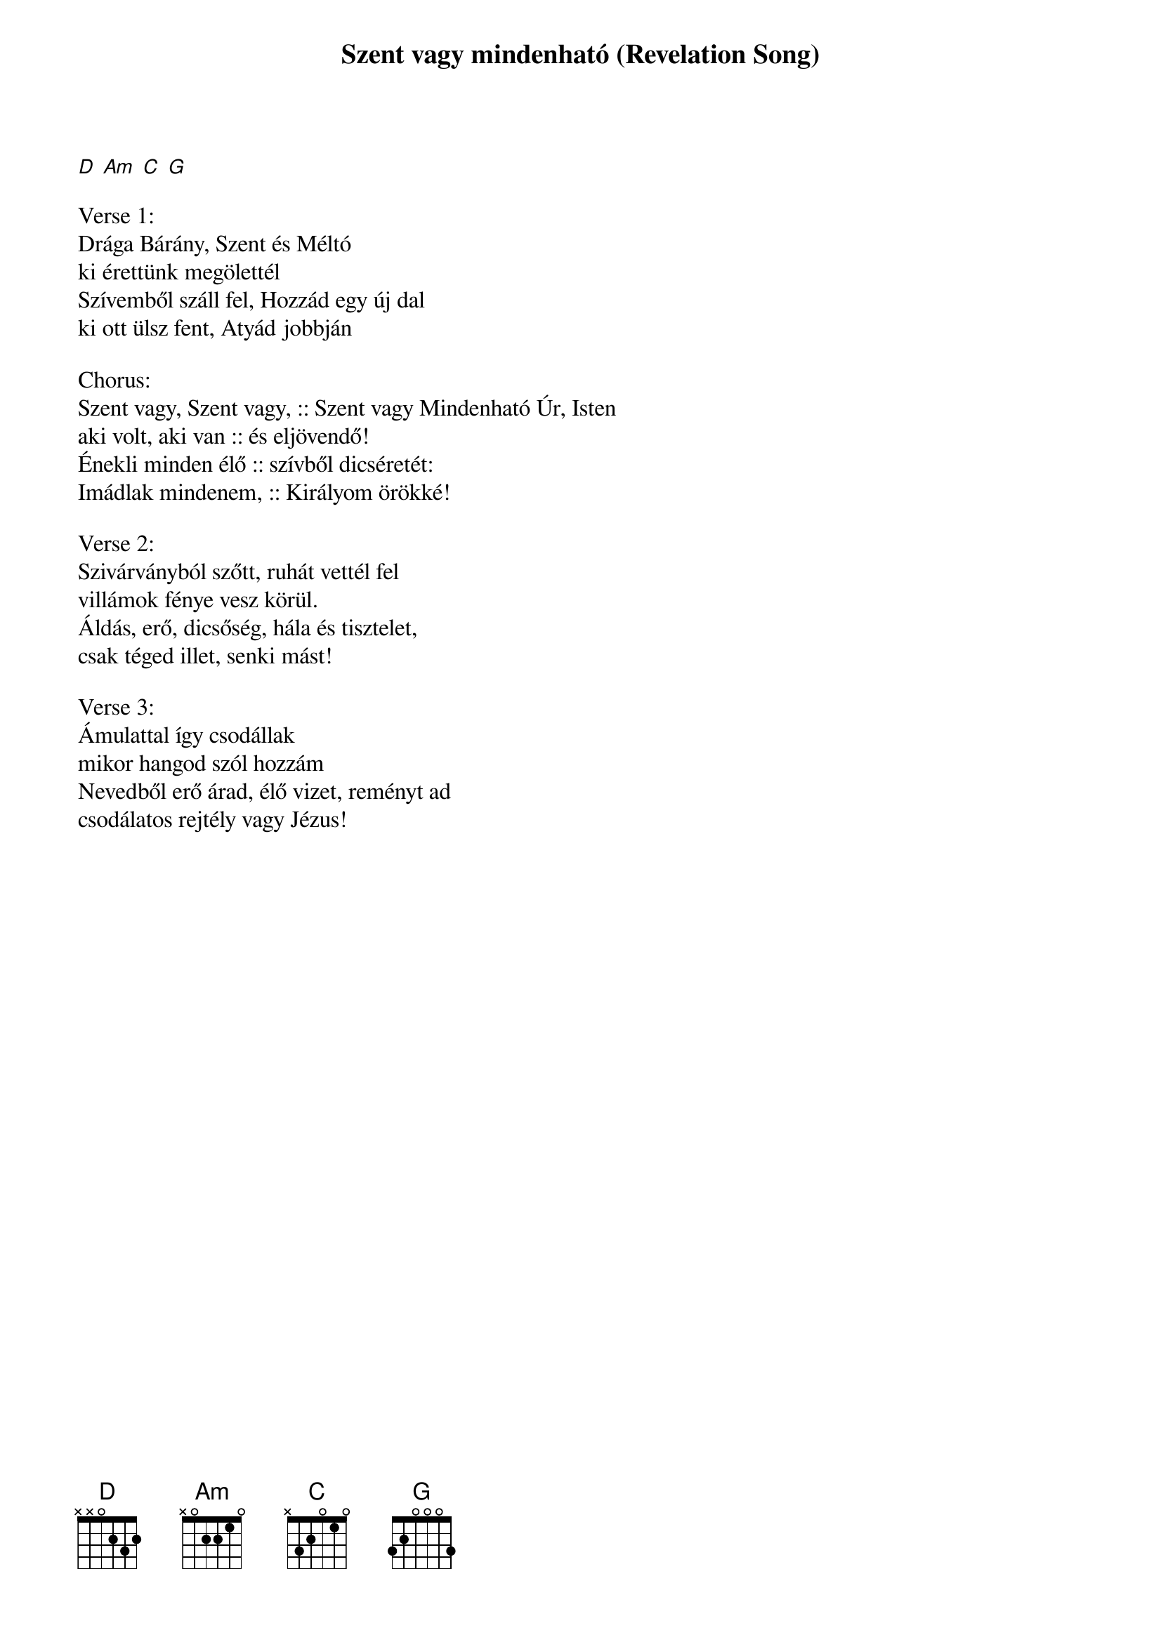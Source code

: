 {title: Szent vagy mindenható (Revelation Song)}
{key: G}
{tempo: }
{time: 4/4}
{duration: 0}


[D] [Am] [C] [G]

Verse 1:
Drága Bárány, Szent és Méltó  
ki érettünk megölettél
Szívemből száll fel, Hozzád egy új dal
ki ott ülsz fent, Atyád jobbján 
 
Chorus:
Szent vagy, Szent vagy, :: Szent vagy Mindenható Úr, Isten
aki volt, aki van :: és eljövendő!
Énekli minden élő :: szívből dicséretét: 
Imádlak mindenem, :: Királyom örökké!
 
Verse 2:
Szivárványból szőtt, ruhát vettél fel
villámok fénye vesz körül.
Áldás, erő, dicsőség, hála és tisztelet, 
csak téged illet, senki mást!
 
Verse 3:
Ámulattal így csodállak
mikor hangod szól hozzám
Nevedből erő árad, élő vizet, reményt ad
csodálatos rejtély vagy Jézus!